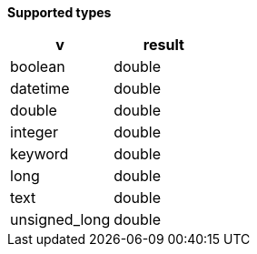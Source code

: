 // This is generated by ESQL's AbstractFunctionTestCase. Do no edit it.

*Supported types*

[%header.monospaced.styled,format=dsv,separator=|]
|===
v | result
boolean | double
datetime | double
double | double
integer | double
keyword | double
long | double
text | double
unsigned_long | double
|===
